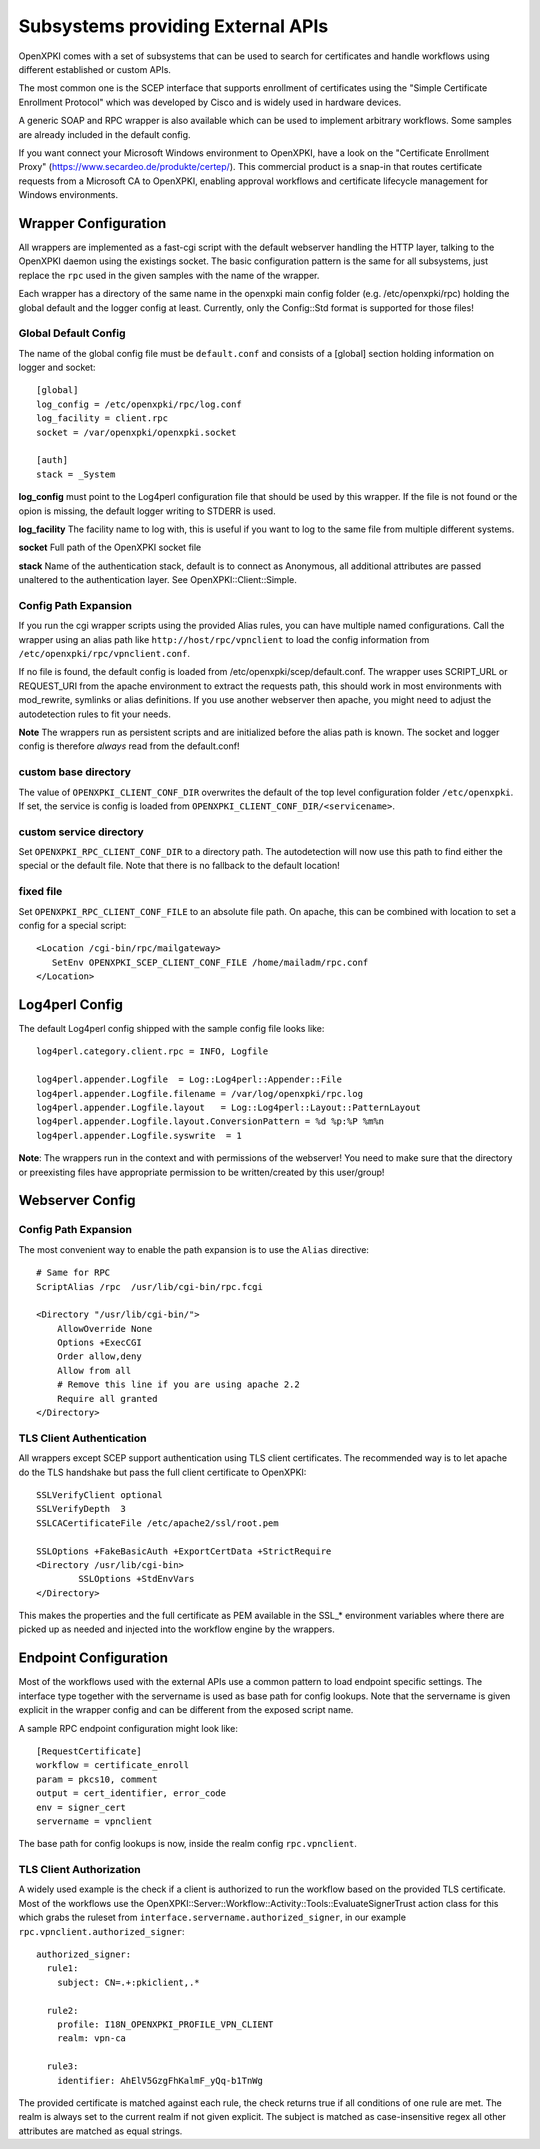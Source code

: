 Subsystems providing External APIs
===================================

OpenXPKI comes with a set of subsystems that can be used to search
for certificates and handle workflows using different established or
custom APIs.

The most common one is the SCEP interface that supports enrollment
of certificates using the "Simple Certificate Enrollment Protocol" which
was developed by Cisco and is widely used in hardware devices.

A generic SOAP and RPC wrapper is also available which can be used to
implement arbitrary workflows. Some samples are already included in the
default config.

If you want connect your Microsoft Windows environment to OpenXPKI, have
a look on the "Certificate Enrollment Proxy" (https://www.secardeo.de/produkte/certep/).
This commercial product is a snap-in that routes certificate requests
from a Microsoft CA to OpenXPKI, enabling approval workflows and certificate
lifecycle management for Windows environments.

.. _subsystem-wrapper:

Wrapper Configuration
-----------------------

All wrappers are implemented as a fast-cgi script with the default
webserver handling the HTTP layer, talking to the OpenXPKI daemon using
the existings socket. The basic configuration pattern is the same for
all subsystems, just replace the ``rpc`` used in the given samples with
the name of the wrapper.

Each wrapper has a directory of the same name in the openxpki main config
folder (e.g. /etc/openxpki/rpc) holding the global default and the logger
config at least. Currently, only the Config::Std format is supported for
those files!

Global Default Config
^^^^^^^^^^^^^^^^^^^^^

The name of the global config file must be ``default.conf`` and consists
of a [global] section holding information on logger and socket::

    [global]
    log_config = /etc/openxpki/rpc/log.conf
    log_facility = client.rpc
    socket = /var/openxpki/openxpki.socket

    [auth]
    stack = _System

**log_config** must point to the Log4perl configuration file that should be
used by this wrapper. If the file is not found or the opion is missing, the
default logger writing to STDERR is used.

**log_facility** The facility name to log with, this is useful if you want to
log to the same file from multiple different systems.

**socket** Full path of the OpenXPKI socket file

**stack** Name of the authentication stack, default is to connect as
Anonymous, all additional attributes are passed unaltered to the
authentication layer. See OpenXPKI::Client::Simple.

Config Path Expansion
^^^^^^^^^^^^^^^^^^^^^^

If you run the cgi wrapper scripts using the provided Alias rules, you can
have multiple named configurations. Call the wrapper using an alias
path like ``http://host/rpc/vpnclient`` to load the config information from
``/etc/openxpki/rpc/vpnclient.conf``.

If no file is found, the default config is loaded from
/etc/openxpki/scep/default.conf. The wrapper uses SCRIPT_URL or REQUEST_URI
from the apache environment to extract the requests path, this should work
in most environments with mod_rewrite, symlinks or alias definitions. If you
use another webserver then apache, you might need to adjust the autodetection
rules to fit your needs.

**Note** The wrappers run as persistent scripts and are initialized before the
alias path is known. The socket and logger config is therefore *always* read
from the default.conf!

custom base directory
^^^^^^^^^^^^^^^^^^^^^^
The value of ``OPENXPKI_CLIENT_CONF_DIR`` overwrites the default of the top
level configuration folder ``/etc/openxpki``. If set, the service is config is
loaded from  ``OPENXPKI_CLIENT_CONF_DIR/<servicename>``.

custom service directory
^^^^^^^^^^^^^^^^^^^^^^^^

Set ``OPENXPKI_RPC_CLIENT_CONF_DIR`` to a directory path. The autodetection
will now use this path to find either the special or the default file. Note
that there is no fallback to the default location!

fixed file
^^^^^^^^^^

Set ``OPENXPKI_RPC_CLIENT_CONF_FILE`` to an absolute file path. On apache,
this can be combined with location to set a config for a special script::

   <Location /cgi-bin/rpc/mailgateway>
      SetEnv OPENXPKI_SCEP_CLIENT_CONF_FILE /home/mailadm/rpc.conf
   </Location>

Log4perl Config
---------------

The default Log4perl config shipped with the sample config file looks like::

    log4perl.category.client.rpc = INFO, Logfile

    log4perl.appender.Logfile  = Log::Log4perl::Appender::File
    log4perl.appender.Logfile.filename = /var/log/openxpki/rpc.log
    log4perl.appender.Logfile.layout   = Log::Log4perl::Layout::PatternLayout
    log4perl.appender.Logfile.layout.ConversionPattern = %d %p:%P %m%n
    log4perl.appender.Logfile.syswrite  = 1

**Note**: The wrappers run in the context and with permissions of the webserver!
You need to make sure that the directory or preexisting files have appropriate
permission to be written/created by this user/group!


Webserver Config
-----------------

Config Path Expansion
^^^^^^^^^^^^^^^^^^^^^

The most convenient way to enable the path expansion is to use the ``Alias``
directive::

    # Same for RPC
    ScriptAlias /rpc  /usr/lib/cgi-bin/rpc.fcgi

    <Directory "/usr/lib/cgi-bin/">
        AllowOverride None
        Options +ExecCGI
        Order allow,deny
        Allow from all
        # Remove this line if you are using apache 2.2
        Require all granted
    </Directory>

.. _subsystem-wrapper-tlsauth:

TLS Client Authentication
^^^^^^^^^^^^^^^^^^^^^^^^^
All wrappers except SCEP support authentication using TLS client certificates.
The recommended way is to let apache do the TLS handshake but pass the full
client certificate to OpenXPKI::

    SSLVerifyClient optional
    SSLVerifyDepth  3
    SSLCACertificateFile /etc/apache2/ssl/root.pem

    SSLOptions +FakeBasicAuth +ExportCertData +StrictRequire
    <Directory /usr/lib/cgi-bin>
            SSLOptions +StdEnvVars
    </Directory>

This makes the properties and the full certificate as PEM available in the
SSL_* environment variables where there are picked up as needed and injected
into the workflow engine by the wrappers.

Endpoint Configuration
----------------------

Most of the workflows used with the external APIs use a common pattern
to load endpoint specific settings. The interface type together with the
servername is used as base path for config lookups. Note that the
servername is given explicit in the wrapper config and can be different
from the exposed script name.

A sample RPC endpoint configuration might look like::

    [RequestCertificate]
    workflow = certificate_enroll
    param = pkcs10, comment
    output = cert_identifier, error_code
    env = signer_cert
    servername = vpnclient

The base path for config lookups is now, inside the realm config
``rpc.vpnclient``.

TLS Client Authorization
^^^^^^^^^^^^^^^^^^^^^^^^

A widely used example is the check if a client is authorized to run the
workflow based on the provided TLS certificate. Most of the workflows use the
OpenXPKI::Server::Workflow::Activity::Tools::EvaluateSignerTrust
action class for this which grabs the ruleset from
``interface.servername.authorized_signer``, in our example
``rpc.vpnclient.authorized_signer``::

  authorized_signer:
    rule1:
      subject: CN=.+:pkiclient,.*

    rule2:
      profile: I18N_OPENXPKI_PROFILE_VPN_CLIENT
      realm: vpn-ca

    rule3:
      identifier: AhElV5GzgFhKalmF_yQq-b1TnWg


The provided certificate is matched against each rule, the check returns true
if all conditions of one rule are met. The realm is always set to the current
realm if not given explicit. The subject is matched as case-insensitive regex
all other attributes are matched as equal strings.

